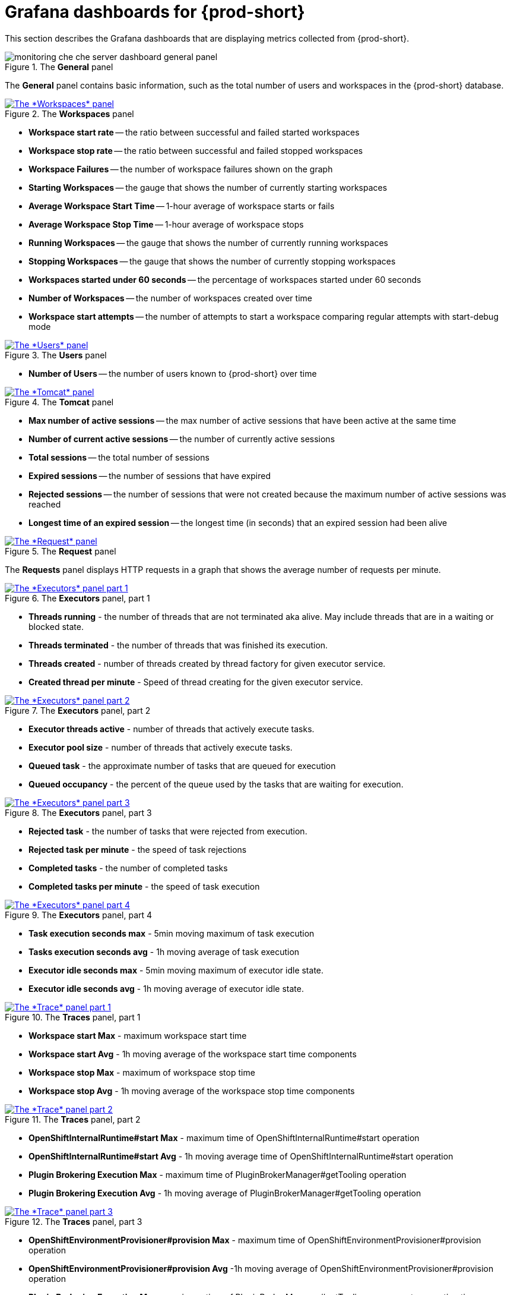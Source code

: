 // monitoring-{prod-id-short}

[id="grafana-dashboards-for-{prod-id-short}_{context}"]
= Grafana dashboards for {prod-short}

This section describes the Grafana dashboards that are displaying metrics collected from {prod-short}.

.The *General* panel
image::monitoring/monitoring-che-che-server-dashboard-general-panel.png[]

The *General* panel contains basic information, such as the total number of users and workspaces in the {prod-short} database.

.The *Workspaces* panel
image::monitoring/monitoring-che-che-server-dashboard-workspace-panel.png[The *Workspaces* panel,link="{imagesdir}/monitoring/monitoring-che-che-server-dashboard-workspace-panel.png"]

* *Workspace start rate* -- the ratio between successful and failed started workspaces
* *Workspace stop rate* -- the ratio between successful and failed stopped workspaces
* *Workspace Failures* -- the number of workspace failures shown on the graph
* *Starting Workspaces* -- the gauge that shows the number of currently starting workspaces
* *Average Workspace Start Time* -- 1-hour average of workspace starts or fails
* *Average Workspace Stop Time* -- 1-hour average of workspace stops
* *Running Workspaces* -- the gauge that shows the number of currently running workspaces
* *Stopping Workspaces* -- the gauge that shows the number of currently stopping workspaces
* *Workspaces started under 60 seconds* -- the percentage of workspaces started under 60 seconds
* *Number of Workspaces* -- the number of workspaces created over time
* *Workspace start attempts* -- the number of attempts to start a workspace comparing regular attempts with start-debug mode

.The *Users* panel
image::monitoring/monitoring-che-che-server-dashboard-users-panel.png[The *Users* panel,link="{imagesdir}/monitoring/monitoring-che-che-server-dashboard-users-panel.png"]

* *Number of Users* -- the number of users known to {prod-short} over time


.The *Tomcat* panel
image::monitoring/monitoring-che-che-server-dashboard-tomcat-panel.png[The *Tomcat* panel,link="{imagesdir}/monitoring/monitoring-che-che-server-dashboard-tomcat-panel.png"]

* *Max number of active sessions* -- the max number of active sessions that have been active at the same time
* *Number of current active sessions* -- the number of currently active sessions
* *Total sessions* -- the total number of sessions
* *Expired sessions* -- the number of sessions that have expired
* *Rejected sessions* -- the number of sessions that were not created because the maximum number of active sessions was reached
* *Longest time of an expired session* -- the longest time (in seconds) that an expired session had been alive

.The *Request* panel
image::monitoring/monitoring-che-che-server-dashboard-requests-panel.png[The *Request* panel,link="{imagesdir}/monitoring/monitoring-che-che-server-dashboard-requests-panel.png"]

The *Requests* panel displays HTTP requests in a graph that shows the average number of requests per minute.

.The *Executors* panel, part 1
image::monitoring/monitoring-che-che-server-dashboard-executors-panel-1.png[The *Executors* panel part 1,link="{imagesdir}/monitoring/monitoring-che-che-server-dashboard-executors-panel-1.png"]

* *Threads running* - the number of threads that are not terminated aka alive. May include threads that are in a waiting or blocked state.
* *Threads terminated* - the number of threads that was finished its execution.
* *Threads created* - number of threads created by thread factory for given executor service.
* *Created thread per minute* - Speed of thread creating for the given executor service.

.The *Executors* panel, part 2
image::monitoring/monitoring-che-che-server-dashboard-executors-panel-2.png[The *Executors* panel part 2, link="{imagesdir}/monitoring/monitoring-che-che-server-dashboard-executors-panel-2.png"]

* *Executor threads active* - number of threads that actively execute tasks.
* *Executor pool size* - number of threads that actively execute tasks.
* *Queued task* - the approximate number of tasks that are queued for execution
* *Queued occupancy* - the percent of the queue used by the tasks that are waiting for execution.

.The *Executors* panel, part 3
image::monitoring/monitoring-che-che-server-dashboard-executors-panel-3.png[The *Executors* panel part 3, link="{imagesdir}/monitoring/monitoring-che-che-server-dashboard-executors-panel-3.png"]

* *Rejected task* - the number of tasks that were rejected from execution.
* *Rejected task per minute* - the speed of task rejections
* *Completed tasks* - the number of completed tasks
* *Completed tasks per minute* - the speed of task execution

.The *Executors* panel, part 4
image::monitoring/monitoring-che-che-server-dashboard-executors-panel-4.png[The *Executors* panel part 4, link="{imagesdir}/monitoring/monitoring-che-che-server-dashboard-executors-panel-4.png"]

* *Task execution seconds max* - 5min moving maximum of task execution
* *Tasks execution seconds avg* - 1h moving average of task execution
* *Executor idle seconds max* - 5min moving maximum of executor idle state.
* *Executor idle seconds avg* - 1h moving average of executor idle state.

.The *Traces* panel, part 1
image::monitoring/monitoring-che-che-server-dashboard-trace-panel-1.png[The *Trace* panel part 1, link="{imagesdir}/monitoring/monitoring-che-che-server-dashboard-trace-panel-1.png"]

* *Workspace start Max* - maximum workspace start time
* *Workspace start Avg* - 1h moving average of the workspace start time components
* *Workspace stop Max* - maximum of workspace stop time
* *Workspace stop Avg* - 1h moving average of the workspace stop time components

.The *Traces* panel, part 2
image::monitoring/monitoring-che-che-server-dashboard-trace-panel-2.png[The *Trace* panel part 2, link="{imagesdir}/monitoring/monitoring-che-che-server-dashboard-trace-panel-2.png"]


* *OpenShiftInternalRuntime#start Max* - maximum time of OpenShiftInternalRuntime#start operation
* *OpenShiftInternalRuntime#start Avg* - 1h moving average time of OpenShiftInternalRuntime#start operation

pass:[<!-- vale RedHat.TermsErrors = NO -->]

* *Plugin Brokering Execution Max* - maximum time of PluginBrokerManager#getTooling operation
* *Plugin Brokering Execution Avg* - 1h moving average of PluginBrokerManager#getTooling operation

pass:[<!-- vale RedHat.TermsErrors = YES -->]

.The *Traces* panel, part 3
image::monitoring/monitoring-che-che-server-dashboard-trace-panel-3.png[The *Trace* panel part 3, link="{imagesdir}/monitoring/monitoring-che-che-server-dashboard-trace-panel-3.png"]

* *OpenShiftEnvironmentProvisioner#provision Max* - maximum time of OpenShiftEnvironmentProvisioner#provision operation
* *OpenShiftEnvironmentProvisioner#provision Avg* -1h moving average of OpenShiftEnvironmentProvisioner#provision operation


pass:[<!-- vale RedHat.TermsErrors = NO -->]

* *Plugin Brokering Execution Max* - maximum time of PluginBrokerManager#getTooling components execution time
* *Plugin Brokering Execution Avg* - 1h moving average of time of PluginBrokerManager#getTooling components execution time

pass:[<!-- vale RedHat.TermsErrors = YES -->]

.The *Traces* panel, part 4
image::monitoring/monitoring-che-che-server-dashboard-trace-panel-4.png[The *Trace* panel part 4, link="{imagesdir}/monitoring/monitoring-che-che-server-dashboard-trace-panel-4.png"]

* *WaitMachinesStart Max* - maximum time of WaitMachinesStart operations
* *WaitMachinesStart Avg* - 1h moving average time of WaitMachinesStart operations
* *OpenShiftInternalRuntime#startMachines Max* - maximum time of OpenShiftInternalRuntime#startMachines operations
* *OpenShiftInternalRuntime#startMachines Avg* - 1h moving average of the time of OpenShiftInternalRuntime#startMachines operations

.The *Workspace detailed* panel, part 1
image::monitoring/monitoring-che-che-server-dashboard-workspace-detailed-panel.png[The *Workspace detailed* panel part 1, link="{imagesdir}/monitoring/monitoring-che-che-server-dashboard-workspace-detailed-panel.png"]

The *Workspace Detailed* panel contains heat maps, which illustrate the average time of workspace starts or fails. The row shows some period of time.

.The *Workspace detailed* panel, part 2
image::monitoring/monitoring-che-che-server-dashboard-workspace-detailed-panel-2.png[The *Workspace detailed* panel part 2, link="{imagesdir}/monitoring/monitoring-che-che-server-dashboard-workspace-detailed-panel-2.png"]

* *Messages sent to runtime log* - Number of messages sent to the workspace startup log.
* *Bytes sent to runtime log* - Number of bytes of the messages sent to the workspace startup log.
* *Current Log Watchers* - Number of currently watched containers logs


== {prod-short} server JVM dashboard

Use case: JVM metrics of the {prod-short} server, such as JVM memory or class loading.

.{prod-short} server JVM dashboard
image::monitoring/monitoring-che-che-server-jvm-dashboard.png[The *{prod-short} server JVM* dashboard, link="{imagesdir}/monitoring/monitoring-che-che-server-jvm-dashboard.png"]

.Quick Facts
image::monitoring/monitoring-che-che-server-jvm-dashboard-quick-facts.png[The *JVM quick facts* panel, link="{imagesdir}/monitoring/monitoring-che-che-server-jvm-dashboard-quick-facts.png"]

.JVM Memory
image::monitoring/monitoring-che-che-server-jvm-dashboard-jvm-memory.png[The *JVM Memory* panel , link="{imagesdir}/monitoring/monitoring-che-che-server-jvm-dashboard-jvm-memory.png"]

.JVM Misc
image::monitoring/monitoring-che-che-server-jvm-dashboard-jvm-misc.png[The *JVM Misc* panel, link="{imagesdir}/monitoring/monitoring-che-che-server-jvm-dashboard-jvm-misc.png"]

.JVM Memory Pools (heap)
image::monitoring/monitoring-che-che-server-jvm-dashboard-jvm-memory-pools-heap.png[The *JVM Memory Pools (heap)* panel, link="{imagesdir}/monitoring/monitoring-che-che-server-jvm-dashboard-jvm-memory-pools-heap.png"]

.JVM Memory Pools (Non-Heap)
image::monitoring/monitoring-che-che-server-jvm-dashboard-jvm-memory-pools-non-heap.png[The *JVM Memory Pools (non-heap)* panel, link="{imagesdir}/monitoring/monitoring-che-che-server-jvm-dashboard-jvm-memory-pools-non-heap.png"]

.Garbage Collection
image::monitoring/monitoring-che-che-server-jvm-dashboard-garbage-collection.png[The *JVM garbage collection* panel, link="{imagesdir}/monitoring/monitoring-che-che-server-jvm-dashboard-garbage-collection.png"]

.Class loading
image::monitoring/monitoring-che-che-server-jvm-dashboard-classloading.png[The *JVM class loading* panel, link="{imagesdir}/monitoring/monitoring-che-che-server-jvm-dashboard-classloading.png"]

.Buffer Pools
image::monitoring/monitoring-che-che-server-jvm-dashboard-buffer-pools.png[The *JVM buffer pools* panel, link="{imagesdir}/monitoring/monitoring-che-che-server-jvm-dashboard-buffer-pools.png"]
